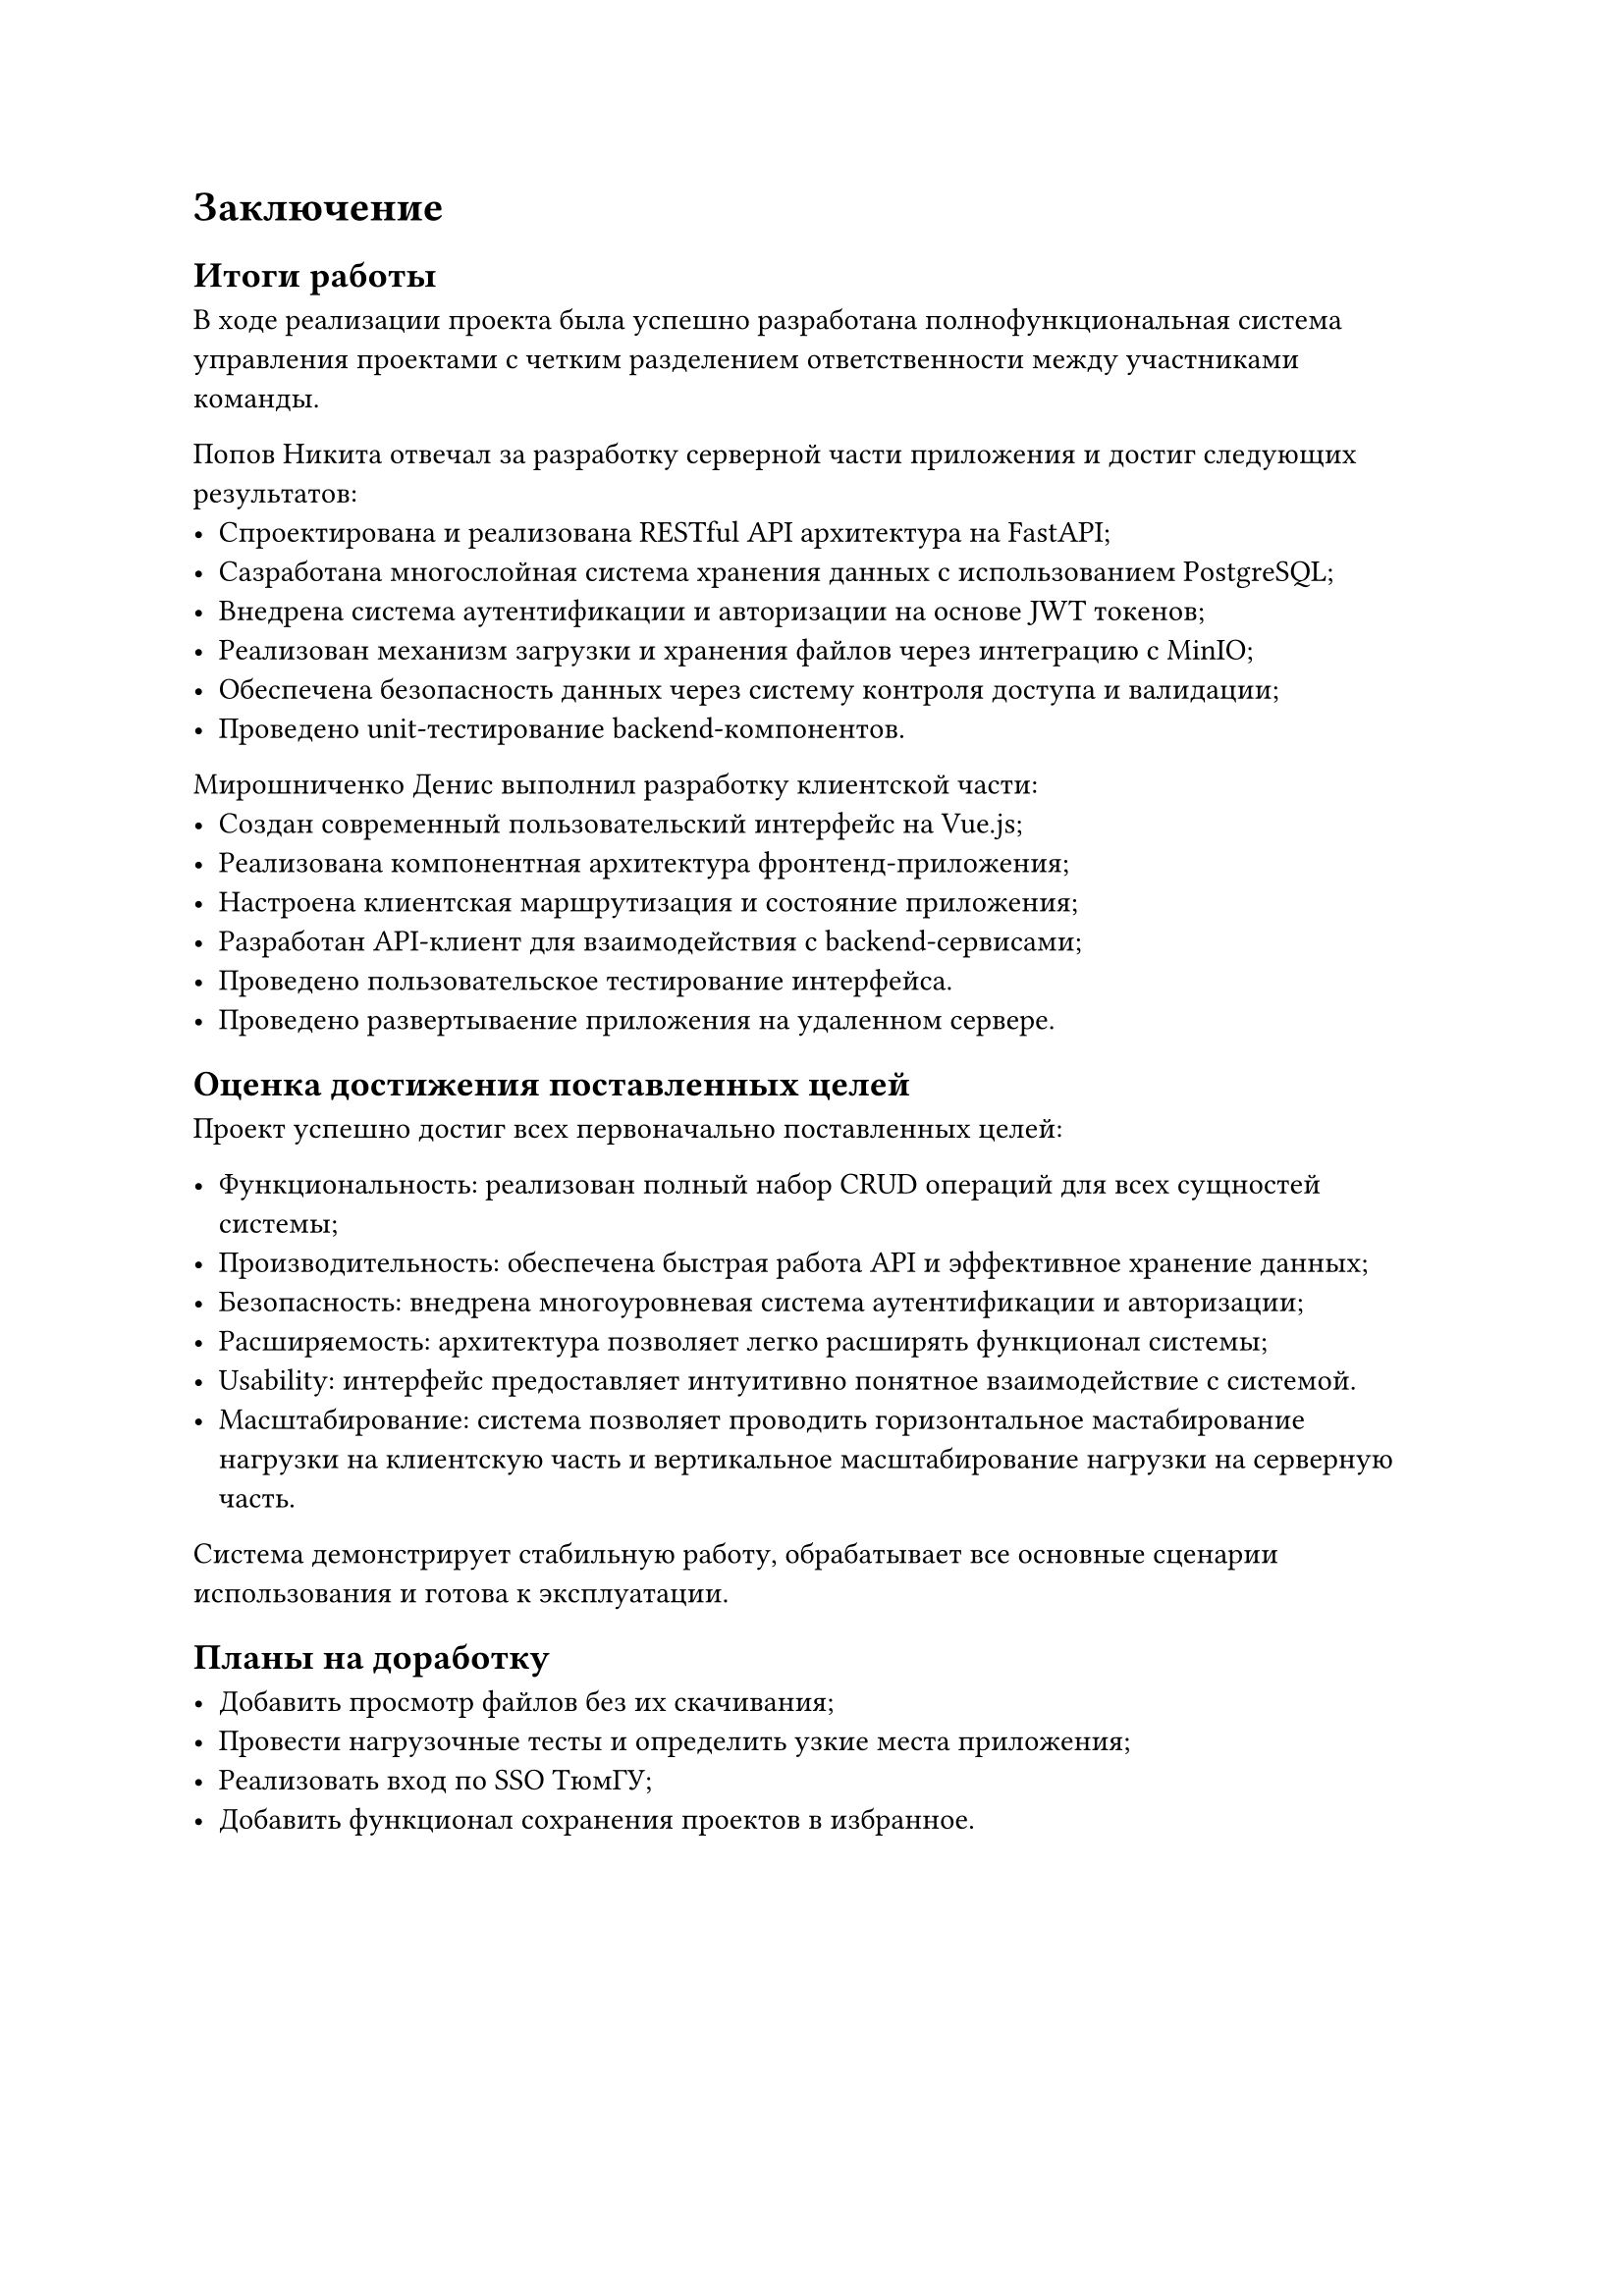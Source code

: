 = Заключение

== Итоги работы

В ходе реализации проекта была успешно разработана полнофункциональная система управления проектами с четким разделением ответственности между участниками команды.

Попов Никита отвечал за разработку серверной части приложения и достиг следующих результатов:
- Спроектирована и реализована RESTful API архитектура на FastAPI;
- Сазработана многослойная система хранения данных с использованием PostgreSQL;
- Внедрена система аутентификации и авторизации на основе JWT токенов;
- Реализован механизм загрузки и хранения файлов через интеграцию с MinIO;
- Обеспечена безопасность данных через систему контроля доступа и валидации;
- Проведено unit-тестирование backend-компонентов.

Мирошниченко Денис выполнил разработку клиентской части:
- Создан современный пользовательский интерфейс на Vue.js;
- Реализована компонентная архитектура фронтенд-приложения;
- Настроена клиентская маршрутизация и состояние приложения;
- Разработан API-клиент для взаимодействия с backend-сервисами;
- Проведено пользовательское тестирование интерфейса.
- Проведено развертываение приложения на удаленном сервере.

== Оценка достижения поставленных целей

Проект успешно достиг всех первоначально поставленных целей:

- Функциональность: реализован полный набор CRUD операций для всех сущностей системы;
- Производительность: обеспечена быстрая работа API и эффективное хранение данных;
- Безопасность: внедрена многоуровневая система аутентификации и авторизации;
- Расширяемость: архитектура позволяет легко расширять функционал системы;
- Usability: интерфейс предоставляет интуитивно понятное взаимодействие с системой.
- Масштабирование: система позволяет проводить горизонтальное мастабирование нагрузки на клиентскую часть и вертикальное масштабирование нагрузки на серверную часть.

Система демонстрирует стабильную работу, обрабатывает все основные сценарии использования и готова к эксплуатации.

== Планы на доработку

- Добавить просмотр файлов без их скачивания;
- Провести нагрузочные тесты и определить узкие места приложения;
- Реализовать вход по SSO ТюмГУ;
- Добавить функционал сохранения проектов в избранное.

